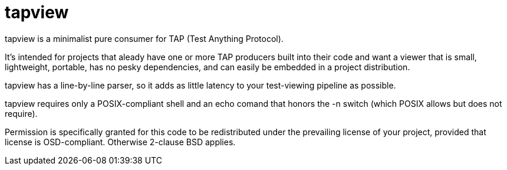 = tapview =

tapview is a minimalist pure consumer for TAP (Test Anything Protocol).

It's intended for projects that aleady have one or more TAP producers
built into their code and want a viewer that is small, lightweight,
portable, has no pesky dependencies, and can easily be embedded in
a project distribution.

tapview has a line-by-line parser, so it adds as little latency
to your test-viewing pipeline as possible.

tapview requires only a POSIX-compliant shell and an echo comand
that honors the -n switch (which POSIX allows but does not require).

Permission is specifically granted for this code to be redistributed
under the prevailing license of your project, provided that license
is OSD-compliant. Otherwise 2-clause BSD applies.

// end
